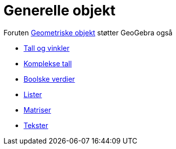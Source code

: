 = Generelle objekt
:page-en: General_Objects
ifdef::env-github[:imagesdir: /nb/modules/ROOT/assets/images]

Foruten xref:/Geometriske_objekt.adoc[Geometriske objekt] støtter GeoGebra også

* xref:/Tall_og_vinkler.adoc[Tall og vinkler]
* xref:/Komplekse_tall.adoc[Komplekse tall]
* xref:/Boolske_verdier.adoc[Boolske verdier]
* xref:/Lister.adoc[Lister]
* xref:/Matriser.adoc[Matriser]
* xref:/Tekster.adoc[Tekster]
